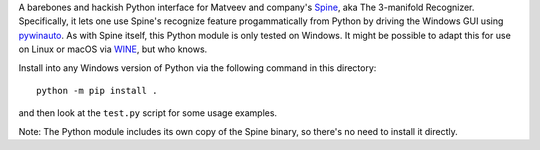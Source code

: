 A barebones and hackish Python interface for Matveev and company's
Spine_, aka The 3-manifold Recognizer.  Specifically, it lets one use
Spine's recognize feature progammatically from Python by driving the
Windows GUI using pywinauto_.  As with Spine itself, this Python module
is only tested on Windows.  It might be possible to adapt this for use
on Linux or macOS via WINE_, but who knows.  

Install into any Windows version of Python via the following command
in this directory::

  python -m pip install .

and then look at the ``test.py`` script for some usage examples. 

Note: The Python module includes its own copy of the Spine binary, so there's
no need to install it directly. 

.. _Spine: http://www.matlas.math.csu.ru/?page=recognizer
.. _pywinauto: http://pywinauto.readthedocs.io/
.. _WINE: https://www.winehq.org/
